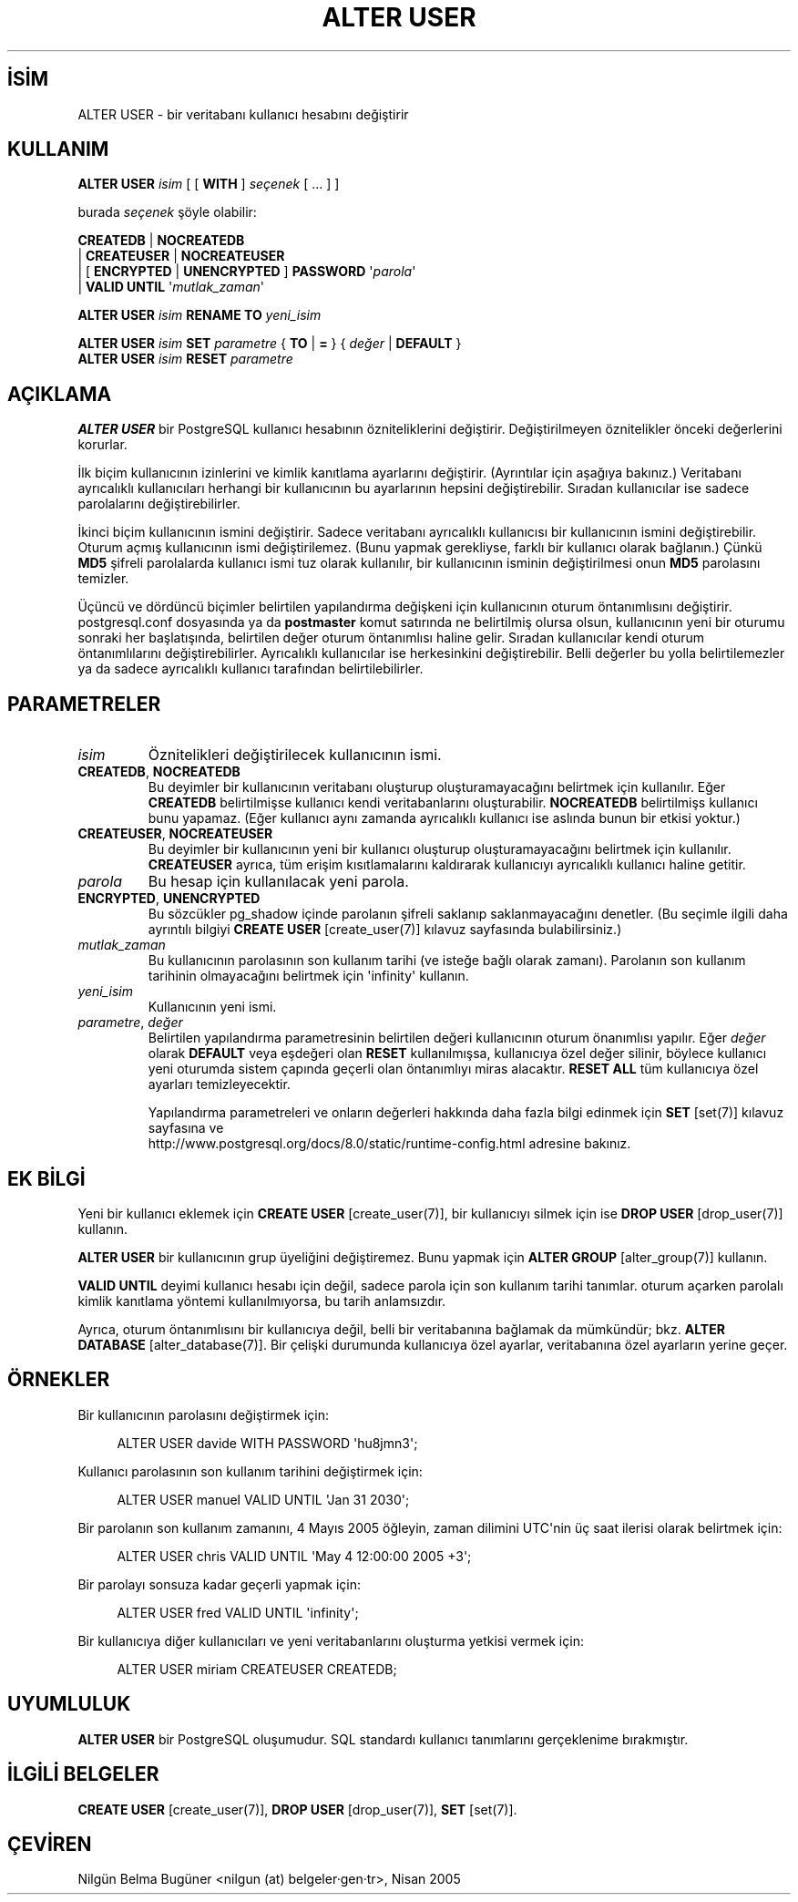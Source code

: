 .\" http://belgeler.org \N'45' 2006\N'45'11\N'45'26T10:18:34+02:00  
.TH "ALTER USER" 7 "" "PostgreSQL" "SQL \N'45' Dil Deyimleri"
.nh   
.SH İSİM
ALTER USER \N'45' bir veritabanı kullanıcı hesabını değiştirir   
.SH KULLANIM 
.nf
\fBALTER USER\fR \fIisim\fR [ [ \fBWITH\fR ] \fIseçenek\fR [ ... ] ]

burada \fIseçenek\fR şöyle olabilir:

\    \fBCREATEDB\fR | \fBNOCREATEDB\fR
\    | \fBCREATEUSER\fR | \fBNOCREATEUSER\fR
\    | [ \fBENCRYPTED\fR | \fBUNENCRYPTED\fR ] \fBPASSWORD\fR \N'39'\fIparola\fR\N'39'
\    | \fBVALID UNTIL\fR \N'39'\fImutlak_zaman\fR\N'39'

\fBALTER USER\fR \fIisim\fR \fBRENAME TO\fR \fIyeni_isim\fR

\fBALTER USER\fR \fIisim\fR \fBSET\fR \fIparametre\fR { \fBTO\fR | \fB=\fR } { \fIdeğer\fR | \fBDEFAULT\fR }
\fBALTER USER\fR \fIisim\fR \fBRESET\fR \fIparametre\fR
.fi
    
.SH AÇIKLAMA
\fBALTER USER\fR bir PostgreSQL kullanıcı hesabının özniteliklerini değiştirir. Değiştirilmeyen öznitelikler önceki değerlerini korurlar.   

İlk biçim kullanıcının izinlerini ve kimlik kanıtlama ayarlarını değiştirir. (Ayrıntılar için aşağıya bakınız.) Veritabanı ayrıcalıklı kullanıcıları herhangi bir kullanıcının bu ayarlarının hepsini değiştirebilir. Sıradan kullanıcılar ise sadece parolalarını değiştirebilirler.   

İkinci biçim kullanıcının ismini değiştirir. Sadece veritabanı ayrıcalıklı kullanıcısı bir kullanıcının ismini değiştirebilir. Oturum açmış kullanıcının ismi değiştirilemez. (Bunu yapmak gerekliyse, farklı bir kullanıcı olarak bağlanın.) Çünkü \fBMD5\fR şifreli parolalarda kullanıcı ismi tuz olarak kullanılır, bir kullanıcının isminin değiştirilmesi onun \fBMD5\fR parolasını temizler.   

Üçüncü ve dördüncü biçimler belirtilen yapılandırma değişkeni için kullanıcının oturum öntanımlısını değiştirir.  postgresql.conf dosyasında ya da \fBpostmaster\fR komut satırında ne belirtilmiş olursa olsun, kullanıcının yeni bir oturumu sonraki her başlatışında, belirtilen değer oturum öntanımlısı haline gelir. Sıradan kullanıcılar kendi oturum öntanımlılarını değiştirebilirler. Ayrıcalıklı kullanıcılar ise herkesinkini değiştirebilir. Belli değerler bu yolla belirtilemezler ya da sadece ayrıcalıklı kullanıcı tarafından belirtilebilirler.   

.SH PARAMETRELER     
.br
.ns
.TP 
\fIisim\fR
Öznitelikleri değiştirilecek kullanıcının ismi.       

.TP 
\fBCREATEDB\fR, \fBNOCREATEDB\fR
Bu deyimler bir kullanıcının veritabanı oluşturup oluşturamayacağını belirtmek için kullanılır. Eğer \fBCREATEDB\fR belirtilmişse kullanıcı kendi veritabanlarını oluşturabilir. \fBNOCREATEDB\fR belirtilmişs kullanıcı bunu yapamaz. (Eğer kullanıcı aynı zamanda ayrıcalıklı kullanıcı ise aslında bunun bir etkisi yoktur.)       

.TP 
\fBCREATEUSER\fR, \fBNOCREATEUSER\fR
Bu deyimler bir kullanıcının yeni bir kullanıcı oluşturup oluşturamayacağını belirtmek için kullanılır. \fBCREATEUSER\fR ayrıca, tüm erişim kısıtlamalarını kaldırarak kullanıcıyı ayrıcalıklı kullanıcı haline getitir.       

.TP 
\fIparola\fR
Bu hesap için kullanılacak yeni parola.       

.TP 
\fBENCRYPTED\fR, \fBUNENCRYPTED\fR
Bu sözcükler pg_shadow içinde parolanın şifreli saklanıp saklanmayacağını denetler. (Bu seçimle ilgili daha ayrıntılı bilgiyi \fBCREATE USER\fR [create_user(7)] kılavuz sayfasında bulabilirsiniz.)       

.TP 
\fImutlak_zaman\fR
Bu kullanıcının parolasının son kullanım tarihi (ve isteğe bağlı olarak zamanı). Parolanın son kullanım tarihinin olmayacağını belirtmek için \N'39'infinity\N'39' kullanın.       

.TP 
\fIyeni_isim\fR
Kullanıcının yeni ismi.       

.TP 
\fIparametre\fR, \fIdeğer\fR
Belirtilen yapılandırma parametresinin belirtilen değeri kullanıcının oturum önanımlısı yapılır. Eğer \fIdeğer\fR olarak \fBDEFAULT\fR veya eşdeğeri olan \fBRESET\fR kullanılmışsa, kullanıcıya özel değer silinir, böylece kullanıcı yeni oturumda sistem çapında geçerli olan öntanımlıyı miras alacaktır. \fBRESET ALL\fR tüm kullanıcıya özel ayarları temizleyecektir.        

Yapılandırma parametreleri ve onların değerleri hakkında daha fazla bilgi edinmek için \fBSET\fR [set(7)] kılavuz sayfasına ve
.br
http://www.postgresql.org/docs/8.0/static/runtime\N'45'config.html adresine bakınız.       

.PP  
.SH EK BİLGİ
Yeni bir kullanıcı eklemek için \fBCREATE USER\fR [create_user(7)], bir kullanıcıyı silmek için ise \fBDROP USER\fR [drop_user(7)] kullanın.   

\fBALTER USER\fR bir kullanıcının grup üyeliğini değiştiremez. Bunu yapmak için \fBALTER GROUP\fR [alter_group(7)] kullanın.   

\fBVALID UNTIL\fR deyimi kullanıcı hesabı için değil, sadece parola için son kullanım tarihi tanımlar. oturum açarken parolalı kimlik kanıtlama yöntemi kullanılmıyorsa, bu tarih anlamsızdır.   

Ayrıca, oturum öntanımlısını bir kullanıcıya değil, belli bir veritabanına bağlamak da mümkündür; bkz. \fBALTER DATABASE\fR [alter_database(7)]. Bir çelişki durumunda kullanıcıya özel ayarlar, veritabanına özel ayarların yerine geçer.   

.SH ÖRNEKLER
Bir kullanıcının parolasını değiştirmek için:   


.RS 4
.nf
ALTER USER davide WITH PASSWORD \N'39'hu8jmn3\N'39';
.fi
.RE   

Kullanıcı parolasının son kullanım tarihini değiştirmek için:   


.RS 4
.nf
ALTER USER manuel VALID UNTIL \N'39'Jan 31 2030\N'39';
.fi
.RE   

Bir parolanın son kullanım zamanını, 4 Mayıs 2005 öğleyin, zaman dilimini UTC\N'39'nin üç saat ilerisi olarak belirtmek için:   


.RS 4
.nf
ALTER USER chris VALID UNTIL \N'39'May 4 12:00:00 2005 +3\N'39';
.fi
.RE   

Bir parolayı sonsuza kadar geçerli yapmak için:   


.RS 4
.nf
ALTER USER fred VALID UNTIL \N'39'infinity\N'39';
.fi
.RE   

Bir kullanıcıya diğer kullanıcıları ve yeni veritabanlarını oluşturma yetkisi vermek için:   


.RS 4
.nf
ALTER USER miriam CREATEUSER CREATEDB;
.fi
.RE   

.SH UYUMLULUK
\fBALTER USER\fR bir PostgreSQL oluşumudur. SQL standardı kullanıcı tanımlarını gerçeklenime bırakmıştır.   

.SH İLGİLİ BELGELER
\fBCREATE USER\fR [create_user(7)], \fBDROP USER\fR [drop_user(7)], \fBSET\fR [set(7)].  

.SH ÇEVİREN
Nilgün Belma Bugüner <nilgun (at) belgeler·gen·tr>, Nisan 2005 
 
    
